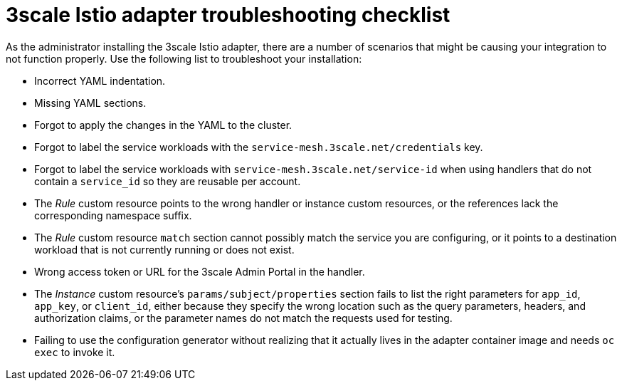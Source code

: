 // Module included in the following assemblies:
//
// * service_mesh/v1x/threescale_adapter/threescale-adapter.adoc
// * service_mesh/v2x/threescale_adapter/threescale-adapter.adoc

[id="ossm-threescale-istio-adapter-troubleshooting-checklist_{context}"]
= 3scale Istio adapter troubleshooting checklist

[role="_abstract"]
As the administrator installing the 3scale Istio adapter, there are a number of scenarios that might be causing your integration to not function properly. Use the following list to troubleshoot your installation:

* Incorrect YAML indentation.
* Missing YAML sections.
* Forgot to apply the changes in the YAML to the cluster.
* Forgot to label the service workloads with the `service-mesh.3scale.net/credentials` key.
* Forgot to label the service workloads with `service-mesh.3scale.net/service-id` when using handlers that do not contain a `service_id` so they are reusable per account.
* The _Rule_ custom resource points to the wrong handler or instance custom resources, or the references lack the corresponding namespace suffix.
* The _Rule_ custom resource `match` section cannot possibly match the service you are configuring, or it points to a destination workload that is not currently running or does not exist.
* Wrong access token or URL for the 3scale Admin Portal in the handler.
* The _Instance_ custom resource's `params/subject/properties` section fails to list the right parameters for `app_id`, `app_key`, or `client_id`, either because they specify the wrong location such as the query parameters, headers, and authorization claims, or the parameter names do not match the requests used for testing.
* Failing to use the configuration generator without realizing that it actually lives in the adapter container image and needs `oc exec` to invoke it.

